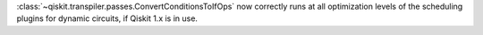 :class:`~qiskit.transpiler.passes.ConvertConditionsToIfOps` now correctly runs at
all optimization levels of the scheduling plugins for dynamic circuits, if Qiskit 1.x is in use.
